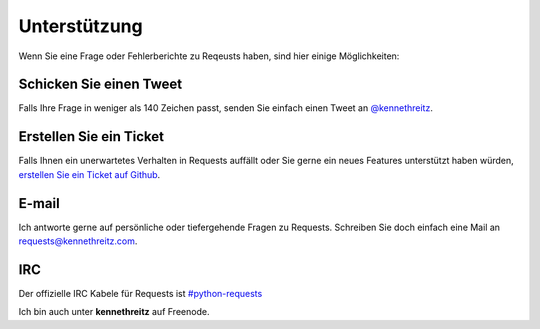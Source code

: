.. _support:

Unterstützung
=============

Wenn Sie eine Frage oder Fehlerberichte zu Reqeusts haben, sind hier einige Möglichkeiten:

Schicken Sie einen Tweet
------------------------

Falls Ihre Frage in weniger als 140 Zeichen passt, senden Sie einfach einen Tweet an
`@kennethreitz <http://twitter.com/kennethreitz>`_.


Erstellen Sie ein Ticket
------------------------

Falls Ihnen ein unerwartetes Verhalten in Requests auffällt oder Sie gerne ein neues
Features unterstützt haben würden,
`erstellen Sie ein Ticket auf Github <https://github.com/kennethreitz/requests/issues>`_.


E-mail
------

Ich antworte gerne auf persönliche oder tiefergehende Fragen zu Requests.
Schreiben Sie doch einfach eine Mail an 
`requests@kennethreitz.com <mailto:requests@kennethreitz.com>`_.


IRC
---

Der offizielle IRC Kabele für Requests ist
`#python-requests <irc://irc.freenode.net/python-requests>`_

Ich bin auch unter **kennethreitz** auf Freenode.
